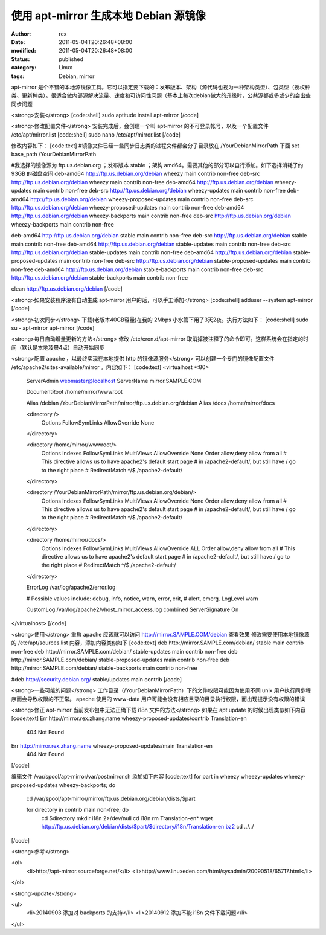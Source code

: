 
使用 apt-mirror 生成本地 Debian 源镜像
##########################################################


:author: rex
:date: 2011-05-04T20:26:48+08:00
:modified: 2011-05-04T20:26:48+08:00
:status: published
:category: Linux
:tags: Debian, mirror


apt-mirror 是个不错的本地源镜像工具。它可以指定要下载的：发布版本、架构（源代码也视为一种架构类型）、包类型（授权种类、更新种类）。很适合做内部源解决流量、速度和可访问性问题（基本上每次debian做大的升级时，公共源都或多或少的会出些同步问题

<strong>安装</strong>
[code:shell]
sudo aptitude install apt-mirror
[/code]

<strong>修改配置文件</strong>
安装完成后，会创建一个叫 apt-mirror 的不可登录帐号，以及一个配置文件 /etc/apt/mirror.list
[code:shell]
sudo nano /etc/apt/mirror.list
[/code]

修改内容如下：
[code:text]
#镜像文件已经一些同步日志类的过程文件都会分子目录放在 /YourDebianMirrorPath 下面
set base_path /YourDebianMirrorPath

#我选择的镜像源为 ftp.us.debian.org ；发布版本 stable ；架构 amd64。需要其他的部分可以自行添加。如下选择消耗了约 93GB 的磁盘空间
deb-amd64 http://ftp.us.debian.org/debian wheezy main contrib non-free
deb-src   http://ftp.us.debian.org/debian wheezy main contrib non-free
deb-amd64 http://ftp.us.debian.org/debian wheezy-updates main contrib non-free
deb-src   http://ftp.us.debian.org/debian wheezy-updates main contrib non-free
deb-amd64 http://ftp.us.debian.org/debian wheezy-proposed-updates main contrib non-free
deb-src   http://ftp.us.debian.org/debian wheezy-proposed-updates main contrib non-free
deb-amd64 http://ftp.us.debian.org/debian wheezy-backports main contrib non-free
deb-src   http://ftp.us.debian.org/debian wheezy-backports main contrib non-free

deb-amd64 http://ftp.us.debian.org/debian stable main contrib non-free
deb-src   http://ftp.us.debian.org/debian stable main contrib non-free
deb-amd64 http://ftp.us.debian.org/debian stable-updates main contrib non-free
deb-src   http://ftp.us.debian.org/debian stable-updates main contrib non-free
deb-amd64 http://ftp.us.debian.org/debian stable-proposed-updates main contrib non-free
deb-src   http://ftp.us.debian.org/debian stable-proposed-updates main contrib non-free
deb-amd64 http://ftp.us.debian.org/debian stable-backports main contrib non-free
deb-src   http://ftp.us.debian.org/debian stable-backports main contrib non-free

clean http://ftp.us.debian.org/debian
[/code]

<strong>如果安装程序没有自动生成 apt-mirror 用户的话，可以手工添加</strong>
[code:shell]
adduser --system apt-mirror
[/code]

<strong>初次同步</strong>
下载(老版本40GB容量)在我的 2Mbps 小水管下用了3天2夜。执行方法如下：
[code:shell]
sudo su - apt-mirror
apt-mirror
[/code]

<strong>每日自动增量更新的方法</strong>
修改 /etc/cron.d/apt-mirror 取消掉被注释了的命令即可。这样系统会在指定的时间（默认是本地凌晨4点）自动开始同步

<strong>配置 apache ，以最终实现在本地提供 http 的镜像源服务</strong>
可以创建一个专门的镜像配置文件 /etc/apache2/sites-available/mirror 。内容如下：
[code:text]
<virtualhost *:80>
        ServerAdmin webmaster@localhost
        ServerName mirror.SAMPLE.COM

        DocumentRoot /home/mirror/wwwroot

        Alias /debian /YourDebianMirrorPath/mirror/ftp.us.debian.org/debian
        Alias /docs /home/mirror/docs

        <directory />
                Options FollowSymLinks
                AllowOverride None
        </directory>

        <directory /home/mirror/wwwroot/>
                Options Indexes FollowSymLinks MultiViews
                AllowOverride None
                Order allow,deny
                allow from all
                # This directive allows us to have apache2's default start page
                # in /apache2-default/, but still have / go to the right place
                # RedirectMatch ^/$ /apache2-default/
        </directory>
        
        <directory /YourDebianMirrorPath/mirror/ftp.us.debian.org/debian/>
                Options Indexes FollowSymLinks MultiViews
                AllowOverride None
                Order allow,deny
                allow from all
                # This directive allows us to have apache2's default start page
                # in /apache2-default/, but still have / go to the right place
                # RedirectMatch ^/$ /apache2-default/
        </directory>
        
        <directory /home/mirror/docs/>
                Options Indexes FollowSymLinks MultiViews
                AllowOverride ALL
                Order allow,deny
                allow from all
                # This directive allows us to have apache2's default start page
                # in /apache2-default/, but still have / go to the right place
                # RedirectMatch ^/$ /apache2-default/
        </directory>

        ErrorLog /var/log/apache2/error.log

        # Possible values include: debug, info, notice, warn, error, crit,
        # alert, emerg.
        LogLevel warn

        CustomLog /var/log/apache2/vhost_mirror_access.log combined
        ServerSignature On

</virtualhost>
[/code]

<strong>使用</strong>
重启 apache 应该就可以访问 http://mirror.SAMPLE.COM/debian 查看效果
修改需要使用本地镜像源的 /etc/apt/sources.list 内容，添加内容类似如下
[code:text]
deb http://mirror.SAMPLE.com/debian/ stable main contrib non-free
deb http://mirror.SAMPLE.com/debian/ stable-updates main contrib non-free
deb http://mirror.SAMPLE.com/debian/ stable-proposed-updates main contrib non-free
deb http://mirror.SAMPLE.com/debian/ stable-backports main contrib non-free

#deb http://security.debian.org/ stable/updates main contrib
[/code]

<strong>一些可能的问题</strong>
工作目录（/YourDebianMirrorPath）下的文件权限可能因为使用不同 unix 用户执行同步程序而会导致权限的不正常。
apache 使用的 www-data 用户可能会没有相应目录的目录执行权限，而出现提示没有权限的错误

<strong>修正 apt-mirror 当前发布包中无法正确下载 i18n 文件的方法</strong>
如果在 apt update 的时候出现类似如下内容
[code:text]
Err http://mirror.rex.zhang.name wheezy-proposed-updates/contrib Translation-en
  404  Not Found
Err http://mirror.rex.zhang.name wheezy-proposed-updates/main Translation-en
  404  Not Found
[/code]

编辑文件 /var/spool/apt-mirror/var/postmirror.sh 添加如下内容
[code:text]
for part in wheezy wheezy-updates wheezy-proposed-updates wheezy-backports; do
    cd /var/spool/apt-mirror/mirror/ftp.us.debian.org/debian/dists/$part

    for directory in contrib main non-free; do
        cd $directory
        mkdir i18n 2>/dev/null
        cd i18n
        rm Translation-en*
        wget http://ftp.us.debian.org/debian/dists/$part/$directory/i18n/Translation-en.bz2
        cd ../../
[/code]

<strong>参考</strong>

<ol>
    <li>http://apt-mirror.sourceforge.net/</li>
    <li>http://www.linuxeden.com/html/sysadmin/20090518/65717.html</li>

</ol>

<strong>update</strong>

<ul>
    <li>20140903 添加对 backports 的支持</li>
    <li>20140912 添加不能 i18n 文件下载问题</li>

</ul>
